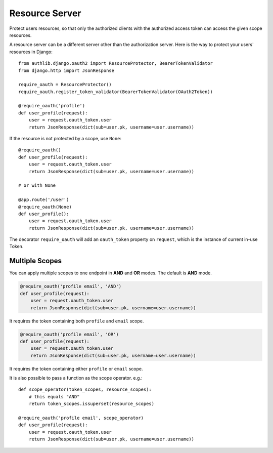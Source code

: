 Resource Server
===============

Protect users resources, so that only the authorized clients with the
authorized access token can access the given scope resources.

A resource server can be a different server other than the authorization
server. Here is the way to protect your users' resources in Django::

    from authlib.django.oauth2 import ResourceProtector, BearerTokenValidator
    from django.http import JsonResponse

    require_oauth = ResourceProtector()
    require_oauth.register_token_validator(BearerTokenValidator(OAuth2Token))

    @require_oauth('profile')
    def user_profile(request):
        user = request.oauth_token.user
        return JsonResponse(dict(sub=user.pk, username=user.username))

If the resource is not protected by a scope, use ``None``::

    @require_oauth()
    def user_profile(request):
        user = request.oauth_token.user
        return JsonResponse(dict(sub=user.pk, username=user.username))

    # or with None

    @app.route('/user')
    @require_oauth(None)
    def user_profile():
        user = request.oauth_token.user
        return JsonResponse(dict(sub=user.pk, username=user.username))

The decorator ``require_oauth`` will add an ``oauth_token`` property on ``request``,
which is the instance of current in-use Token.

Multiple Scopes
---------------

You can apply multiple scopes to one endpoint in **AND** and **OR** modes.
The default is **AND** mode.

.. code-block:: python

    @require_oauth('profile email', 'AND')
    def user_profile(request):
        user = request.oauth_token.user
        return JsonResponse(dict(sub=user.pk, username=user.username))

It requires the token containing both ``profile`` and ``email`` scope.

.. code-block:: python

    @require_oauth('profile email', 'OR')
    def user_profile(request):
        user = request.oauth_token.user
        return JsonResponse(dict(sub=user.pk, username=user.username))

It requires the token containing either ``profile`` or ``email`` scope.

It is also possible to pass a function as the scope operator. e.g.::

    def scope_operator(token_scopes, resource_scopes):
        # this equals "AND"
        return token_scopes.issuperset(resource_scopes)

    @require_oauth('profile email', scope_operator)
    def user_profile(request):
        user = request.oauth_token.user
        return JsonResponse(dict(sub=user.pk, username=user.username))
